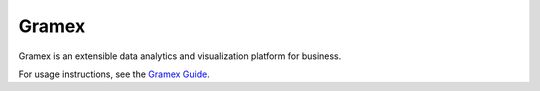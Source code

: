 Gramex
======

Gramex is an extensible data analytics and visualization platform for business.

For usage instructions, see the `Gramex Guide`_.

.. _Gramex Guide: https://learn.gramener.com/guide/
